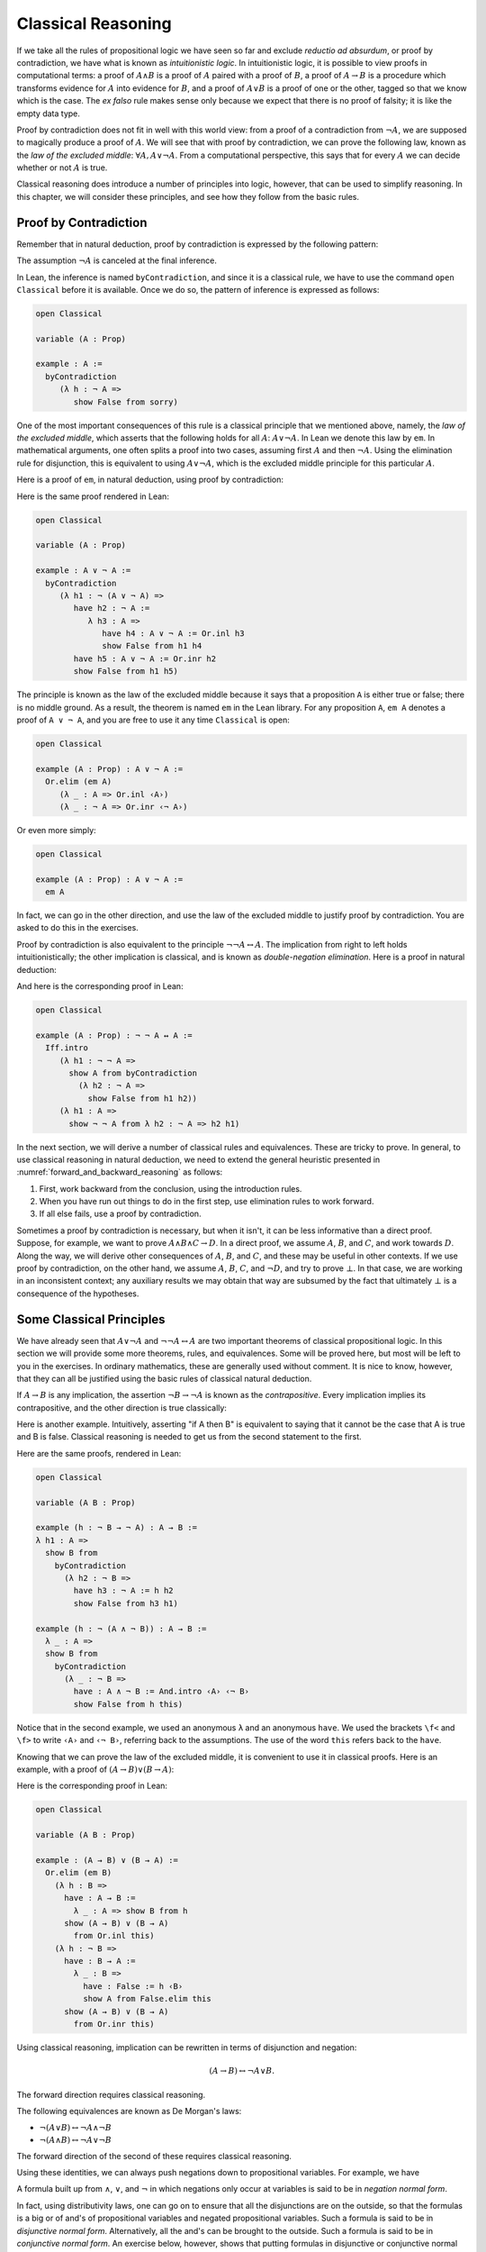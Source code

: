 .. _classical_reasoning:

Classical Reasoning
===================

If we take all the rules of propositional logic we have seen so far and exclude *reductio ad absurdum*, or proof by contradiction, we have what is known as *intuitionistic logic*. In intuitionistic logic, it is possible to view proofs in computational terms: a proof of :math:`A \wedge B` is a proof of :math:`A` paired with a proof of :math:`B`, a proof of :math:`A \to B` is a procedure which transforms evidence for :math:`A` into evidence for :math:`B`, and a proof of :math:`A \vee B` is a proof of one or the other, tagged so that we know which is the case. The *ex falso* rule makes sense only because we expect that there is no proof of falsity; it is like the empty data type.

Proof by contradiction does not fit in well with this world view: from a proof of a contradiction from :math:`\neg A`, we are supposed to magically produce a proof of :math:`A`. We will see that with proof by contradiction, we can prove the following law, known as the *law of the excluded middle*: :math:`\forall A, A \vee \neg A`. From a computational perspective, this says that for every :math:`A` we can decide whether or not :math:`A` is true.

Classical reasoning does introduce a number of principles into logic, however, that can be used to simplify reasoning. In this chapter, we will consider these principles, and see how they follow from the basic rules.

Proof by Contradiction
----------------------

Remember that in natural deduction, proof by contradiction is expressed by the following pattern:

.. raw:: html

   <img src="_static/classical_reasoning.1.png">

.. raw:: latex

   \begin{prooftree}
   \AXM{}
   \RLM{1}
   \UIM{\neg A}
   \noLine
   \UIM{\vdots}
   \noLine
   \UIM{\bot}
   \RLM{1}
   \UIM{A}
   \end{prooftree}

The assumption :math:`\neg A` is canceled at the final inference.

In Lean, the inference is named ``byContradiction``, and since it is a classical rule, we have to use the command ``open Classical`` before it is available. Once we do so, the pattern of inference is expressed as follows:

.. code-block:: lean

    open Classical

    variable (A : Prop)

    example : A :=
      byContradiction
         (λ h : ¬ A =>
            show False from sorry)

One of the most important consequences of this rule is a classical principle that we mentioned above, namely, the *law of the excluded middle*, which asserts that the following holds for all :math:`A`: :math:`A \vee \neg A`.  In Lean we denote this law by ``em``.  In mathematical arguments, one often splits a proof into two cases, assuming first :math:`A` and then :math:`\neg A`. Using the elimination rule for disjunction, this is equivalent to using :math:`A \vee \neg A`, which is the excluded middle principle for this particular :math:`A`.

Here is a proof of ``em``, in natural deduction, using proof by contradiction:

.. raw:: html

   <img src="_static/classical_reasoning.3.png">

.. raw:: latex

   \begin{center}
   \AXM{}
   \RLM{2}
   \UIM{\neg (A \vee \neg A)}
   \AXM{}
   \RLM{2}
   \UIM{\neg (A \vee \neg A)}
   \AXM{}
   \RLM{1}
   \UIM{A}
   \UIM{A \vee \neg A}
   \BIM{\bot}
   \RLM{1}
   \UIM{\neg A}
   \UIM{A \vee \neg A}
   \BIM{\bot}
   \RLM{2}
   \UIM{A \vee \neg A}
   \DP
   \end{center}

Here is the same proof rendered in Lean:

.. code-block:: lean

    open Classical

    variable (A : Prop)

    example : A ∨ ¬ A :=
      byContradiction
         (λ h1 : ¬ (A ∨ ¬ A) =>
            have h2 : ¬ A :=
               λ h3 : A =>
                  have h4 : A ∨ ¬ A := Or.inl h3
                  show False from h1 h4
            have h5 : A ∨ ¬ A := Or.inr h2
            show False from h1 h5)

The principle is known as the law of the excluded middle because it says that a proposition ``A`` is either true or false; there is no middle ground. As a result, the theorem is named ``em`` in the Lean library. For any proposition ``A``, ``em A`` denotes a proof of ``A ∨ ¬ A``, and you are free to use it any time ``Classical`` is open:

.. code-block:: lean

    open Classical

    example (A : Prop) : A ∨ ¬ A :=
      Or.elim (em A)
         (λ _ : A => Or.inl ‹A›)
         (λ _ : ¬ A => Or.inr ‹¬ A›)

Or even more simply:

.. code-block:: lean

    open Classical

    example (A : Prop) : A ∨ ¬ A :=
      em A

In fact, we can go in the other direction, and use the law of the excluded middle to justify proof by contradiction. You are asked to do this in the exercises.

Proof by contradiction is also equivalent to the principle :math:`\neg \neg A \leftrightarrow A`. The implication from right to left holds intuitionistically; the other implication is classical, and is known as *double-negation elimination*. Here is a proof in natural deduction:

.. raw:: html

   <img src="_static/classical_reasoning.4.png">

.. raw:: latex

   \begin{center}
   \AXM{}
   \RLM{2}
   \UIM{\neg \neg A}
   \AXM{}
   \RLM{1}
   \UIM{\neg A}
   \BIM{\bot}
   \RLM{1}
   \UIM{A}
   \AXM{}
   \RLM{1}
   \UIM{\neg A}
   \AXM{}
   \RLM{2}
   \UIM{A}
   \BIM{\bot}
   \RLM{1}
   \UIM{\neg \neg A}
   \RLM{2}
   \BIM{\neg \neg A \leftrightarrow A}
   \DP
   \end{center}

And here is the corresponding proof in Lean:

.. code-block:: lean

    open Classical

    example (A : Prop) : ¬ ¬ A ↔ A :=
      Iff.intro
         (λ h1 : ¬ ¬ A =>
           show A from byContradiction
             (λ h2 : ¬ A =>
               show False from h1 h2))
         (λ h1 : A =>
           show ¬ ¬ A from λ h2 : ¬ A => h2 h1)

In the next section, we will derive a number of classical rules and equivalences. These are tricky to prove. In general, to use classical reasoning in natural deduction, we need to extend the general heuristic presented in :numref:`forward_and_backward_reasoning` as follows:

#. First, work backward from the conclusion, using the introduction rules.
#. When you have run out things to do in the first step, use elimination rules to work forward.
#. If all else fails, use a proof by contradiction.

Sometimes a proof by contradiction is necessary, but when it isn't, it can be less informative than a direct proof. Suppose, for example, we want to prove :math:`A \wedge B \wedge C \to D`. In a direct proof, we assume :math:`A`, :math:`B`, and :math:`C`, and work towards :math:`D`. Along the way, we will derive other consequences of :math:`A`, :math:`B`, and :math:`C`, and these may be useful in other contexts. If we use proof by contradiction, on the other hand, we assume :math:`A`, :math:`B`, :math:`C`, and :math:`\neg D`, and try to prove :math:`\bot`. In that case, we are working in an inconsistent context; any auxiliary results we may obtain that way are subsumed by the fact that ultimately :math:`\bot` is a consequence of the hypotheses.

Some Classical Principles
-------------------------

We have already seen that :math:`A \vee \neg A` and :math:`\neg \neg A \leftrightarrow A` are two important theorems of classical propositional logic. In this section we will provide some more theorems, rules, and equivalences. Some will be proved here, but most will be left to you in the exercises. In ordinary mathematics, these are generally used without comment. It is nice to know, however, that they can all be justified using the basic rules of classical natural deduction.

If :math:`A \to B` is any implication, the assertion :math:`\neg B \to \neg A` is known as the *contrapositive*. Every implication implies its contrapositive, and the other direction is true classically:

.. raw:: html

   <img src="_static/classical_reasoning.5.png">

.. raw:: latex

   \begin{center}
   \AXM{\neg B \to \neg A}
   \AXM{}
   \RLM{1}
   \UIM{\neg B}
   \BIM{\neg A}
   \AXM{}
   \RLM{2}
   \UIM{A}
   \BIM{\bot}
   \RLM{1}
   \UIM{B}
   \RLM{2}
   \UIM{A \to B}
   \DP
   \end{center}

Here is another example. Intuitively, asserting "if A then B" is equivalent to saying that it cannot be the case that A is true and B is false. Classical reasoning is needed to get us from the second statement to the first.

.. raw:: html

   <img src="_static/classical_reasoning.6.png">

.. raw:: latex

   \begin{center}
   \AXM{}
   \RLM{3}
   \UIM{\neg (A \wedge \neg B)}
   \AXM{}
   \RLM{2}
   \UIM{A}
   \AXM{}
   \RLM{1}
   \UIM{\neg B}
   \BIM{A \wedge \neg B}
   \BIM{\bot}
   \RLM{1}
   \UIM{B}
   \RLM{2}
   \UIM{A \to B}
   \RLM{3}
   \UIM{\neg (A \wedge \neg B) \to (A \to B)}
   \DP
   \end{center}

Here are the same proofs, rendered in Lean:

.. code-block:: lean

    open Classical

    variable (A B : Prop)

    example (h : ¬ B → ¬ A) : A → B :=
    λ h1 : A =>
      show B from
        byContradiction
          (λ h2 : ¬ B =>
            have h3 : ¬ A := h h2
            show False from h3 h1)

    example (h : ¬ (A ∧ ¬ B)) : A → B :=
      λ _ : A =>
      show B from
        byContradiction
          (λ _ : ¬ B =>
            have : A ∧ ¬ B := And.intro ‹A› ‹¬ B›
            show False from h this)

Notice that in the second example, we used an anonymous ``λ`` and an anonymous ``have``. We used the brackets ``\f<`` and ``\f>`` to write ``‹A›`` and ``‹¬ B›``, referring back to the assumptions. The use of the word ``this`` refers back to the ``have``.

Knowing that we can prove the law of the excluded middle, it is convenient to use it in classical proofs. Here is an example, with a proof of :math:`(A \to B) \vee (B \to A)`:

.. raw:: html

   <img src="_static/classical_reasoning.6bis.png">

.. raw:: latex

   \begin{center}
   \AXM{}
   \UIM{B \vee \neg B}
   \AXM{}
   \RLM{1}
   \UIM{B}
   \UIM{A \to B}
   \UIM{(A \to B) \vee (B \to A)}
   \AXM{}
   \RLM{1}
   \UIM{\neg B}
   \AXM{}
   \RLM{2}
   \UIM{B}
   \BIM{\bot}
   \UIM{A}
   \RLM{2}
   \UIM{B \to A}
   \UIM{(A \to B) \vee (B \to A)}
   \RLM{1}
   \TIM{(A \to B) \vee (B \to A)}
   \DP
   \end{center}

Here is the corresponding proof in Lean:

.. code-block:: lean

    open Classical

    variable (A B : Prop)

    example : (A → B) ∨ (B → A) :=
      Or.elim (em B)
        (λ h : B =>
          have : A → B :=
            λ _ : A => show B from h
          show (A → B) ∨ (B → A)
            from Or.inl this)
        (λ h : ¬ B =>
          have : B → A :=
            λ _ : B =>
              have : False := h ‹B›
              show A from False.elim this
          show (A → B) ∨ (B → A)
            from Or.inr this)

Using classical reasoning, implication can be rewritten in terms of disjunction and negation:

.. math::

   (A \to B) \leftrightarrow \neg A \vee B.

The forward direction requires classical reasoning.

The following equivalences are known as De Morgan's laws:

- :math:`\neg (A \vee B) \leftrightarrow \neg A \wedge \neg B`
- :math:`\neg (A \wedge B) \leftrightarrow \neg A \vee \neg B`

The forward direction of the second of these requires classical reasoning.

Using these identities, we can always push negations down to propositional variables. For example, we have

.. raw:: html

   <img src="_static/classical_reasoning.8.png">

.. raw:: latex

   \begin{align*}
     \neg (\neg A \wedge B \to C)
       & \leftrightarrow \neg (\neg (\neg A \wedge B) \vee C) \\
       & \leftrightarrow \neg \neg (\neg A \wedge B) \wedge \neg C \\
       & \leftrightarrow \neg A \wedge B \wedge \neg C.
   \end{align*}

A formula built up from :math:`\wedge`, :math:`\vee`, and :math:`\neg` in which negations only occur at variables is said to be in *negation normal form*.

In fact, using distributivity laws, one can go on to ensure that all the disjunctions are on the outside, so that the formulas is a big or of and's of propositional variables and negated propositional variables. Such a formula is said to be in *disjunctive normal form*. Alternatively, all the and's can be brought to the outside. Such a formula is said to be in *conjunctive normal form*. An exercise below, however, shows that putting formulas in disjunctive or conjunctive normal form can make them much longer.

Exercises
---------

#. Show how to derive the proof-by-contradiction rule from the law of the excluded middle, using the other rules of natural deduction. In other words, assume you have a proof of :math:`\bot` from :math:`\neg A`. Using :math:`A \vee \neg A` as a hypothesis, but *without* using the rule RAA, show how you can go on to derive :math:`A`.

#. Give a natural deduction proof of :math:`\neg (A \wedge B)` from :math:`\neg A \vee \neg B`. (You do not need to use proof by contradiction.)

#. Construct a natural deduction proof of :math:`\neg A \vee \neg B` from :math:`\neg (A \wedge B)`. You can do it as follows:

   #. First, prove :math:`\neg B`, and hence :math:`\neg A \vee \neg B`, from :math:`\neg (A \wedge B)` and :math:`A`.

   #. Use this to construct a proof of :math:`\neg A`, and hence :math:`\neg A \vee \neg B`, from :math:`\neg (A \wedge B)` and :math:`\neg (\neg A \vee \neg B)`.

   #. Use this to construct a proof of a contradiction from :math:`\neg (A \wedge B)` and :math:`\neg (\neg A \vee \neg B)`.

   #. Using proof by contradiction, this gives you a proof of :math:`\neg A \vee \neg B` from :math:`\neg (A \wedge B)`.

#. Give a natural deduction proof of :math:`P` from :math:`\neg P \to (Q \vee R)`, :math:`\neg Q`, and :math:`\neg R`.

#. Give a natural deduction proof of :math:`\neg A \vee B` from :math:`A \to B`. You may use the law of the excluded middle.

#. Give a natural deduction proof of :math:`A \to ((A \wedge B) \vee (A \wedge \neg B))`. You may use the law of the excluded middle.

#. Put :math:`(A \vee B) \wedge (C \vee D) \wedge (E \vee F)` in disjunctive normal form, that is, write it as a big "or" of multiple "and" expressions.

#. Prove ``¬ (A ∧ B) → ¬ A ∨ ¬ B`` by replacing the sorry's below by proofs.

   .. code-block:: lean

       open Classical
       variable {A B C : Prop}

       -- Prove ¬ (A ∧ B) → ¬ A ∨ ¬ B by replacing the sorry's below
       -- by proofs.

       theorem step1 (h₁ : ¬ (A ∧ B)) (h₂ : A) : ¬ A ∨ ¬ B :=
        have : ¬ B := sorry
        show ¬ A ∨ ¬ B from Or.inr this

       theorem step2 (h₁ : ¬ (A ∧ B)) (h₂ : ¬ (¬ A ∨ ¬ B)) : False :=
        have : ¬ A :=
          λ _ : A =>
            have : ¬ A ∨ ¬ B := step1 h₁ ‹A›
            show False from h₂ this
        show False from sorry

       theorem step3 (h : ¬ (A ∧ B)) : ¬ A ∨ ¬ B :=
        byContradiction
          (λ h' : ¬ (¬ A ∨ ¬ B) =>
            show False from step2 h h')

#. Also do these:

   .. code-block:: lean

       open Classical
       variable {A B C : Prop}

       example (h : ¬ B → ¬ A) : A → B :=
         sorry

       example (h : A → B) : ¬ A ∨ B :=
         sorry
